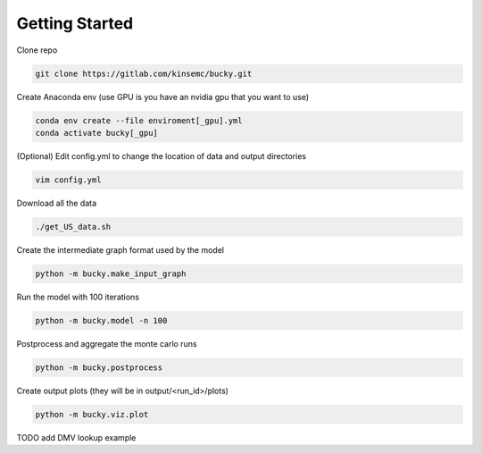 Getting Started
+++++++++++++++

Clone repo

.. code-block:: bash

  git clone https://gitlab.com/kinsemc/bucky.git

Create Anaconda env (use GPU is you have an nvidia gpu that you want to use)

.. code-block:: bash

  conda env create --file enviroment[_gpu].yml
  conda activate bucky[_gpu]

(Optional) Edit config.yml to change the location of data and output directories

.. code-block:: bash

  vim config.yml

Download all the data

.. code-block:: bash

  ./get_US_data.sh

Create the intermediate graph format used by the model

.. code-block:: bash

  python -m bucky.make_input_graph

Run the model with 100 iterations

.. code-block:: bash

  python -m bucky.model -n 100

Postprocess and aggregate the monte carlo runs

.. code-block:: bash

  python -m bucky.postprocess

Create output plots (they will be in output/<run_id>/plots)

.. code-block:: bash

  python -m bucky.viz.plot

TODO add DMV lookup example
